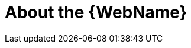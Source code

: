 // Module included in the following assemblies:
//
// * docs/web-console-guide/master.adoc

:_content-type: CONCEPT
[id="about-the-web-console_{context}"]
= About the {WebName}


ifdef::mtr[]
The {WebName} for the {ProductName} allows a team of users to assess and prioritize migration and modernization efforts for a large number of applications. It allows you to group applications into projects for analysis and provides numerous reports that highlight the results.
endif::[]

ifdef::mta[]
The {WebName} for the {ProductName} lets you assess the risks involved in containerizing an application for hybrid cloud environments on Red Hat OpenShift or analyze the changes that must be made in the code of an application in order to containerize the application.
endif::[]
